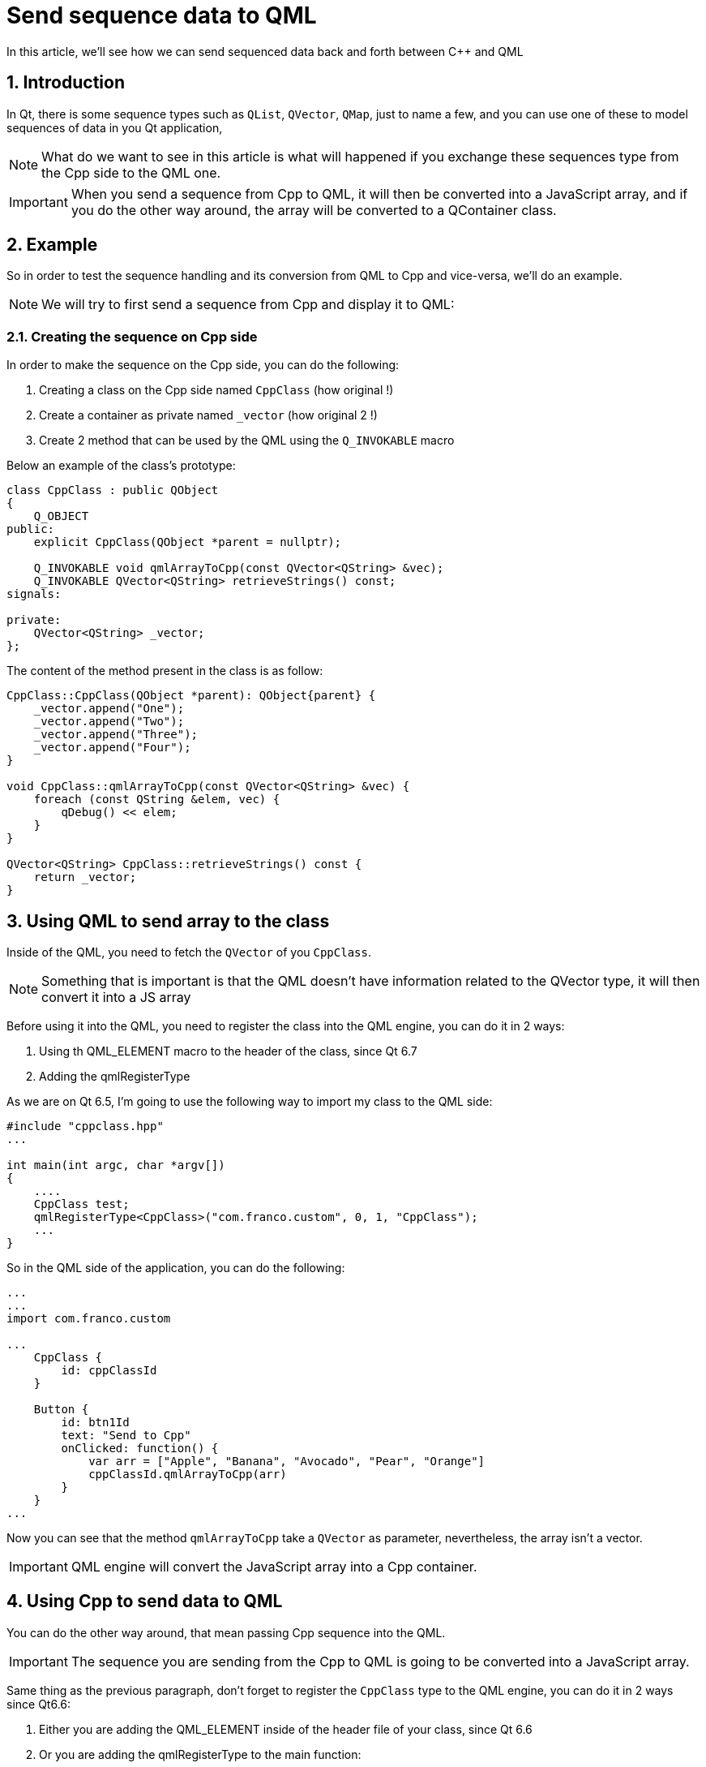 = Send sequence data to QML
In this article, we'll see how we can send sequenced data back and forth between C++ and QML

:toc:
:sectnums:

== Introduction
In Qt, there is some sequence types such as `QList`, `QVector`, `QMap`, just to name a few, and you can use one of these to model sequences of data in you Qt application, 

NOTE: What do we want to see in this article is what will happened if you exchange these sequences type from the Cpp side to the QML one.

IMPORTANT: When you send a sequence from Cpp to QML, it will then be converted into a JavaScript array, and if you do the other way around, the array will be converted to a QContainer class.

== Example
So in order to test the sequence handling and its conversion from QML to Cpp and vice-versa, we'll do an example.

NOTE: We will try to first send a sequence from Cpp and display it to QML:

=== Creating the sequence on Cpp side
In order to make the sequence on the Cpp side, you can do the following:

. Creating a class on the Cpp side named `CppClass` (how original !)
. Create a container as private named `_vector` (how original 2 !)
. Create 2 method that can be used by the QML using the `Q_INVOKABLE` macro

Below an example of the class's prototype:
```cpp
class CppClass : public QObject
{
    Q_OBJECT
public:
    explicit CppClass(QObject *parent = nullptr);

    Q_INVOKABLE void qmlArrayToCpp(const QVector<QString> &vec);
    Q_INVOKABLE QVector<QString> retrieveStrings() const;
signals:

private:
    QVector<QString> _vector;
};
```
The content of the method present in the class is as follow:
```cpp
CppClass::CppClass(QObject *parent): QObject{parent} {
    _vector.append("One");
    _vector.append("Two");
    _vector.append("Three");
    _vector.append("Four");
}

void CppClass::qmlArrayToCpp(const QVector<QString> &vec) {
    foreach (const QString &elem, vec) {
        qDebug() << elem;
    }
}

QVector<QString> CppClass::retrieveStrings() const {
    return _vector;
}
```
== Using QML to send array to the class
Inside of the QML, you need to fetch the `QVector` of you `CppClass`.

NOTE: Something that is important is that the QML doesn't have information related to the QVector type, it will then convert it into a JS array

Before using it into the QML, you need to register the class into the QML engine, you can do it in 2 ways:

. Using th QML_ELEMENT macro to the header of the class, since Qt 6.7
. Adding the qmlRegisterType 

As we are on Qt 6.5, I'm going to use the following way to import my class to the QML side:

```cpp
#include "cppclass.hpp"
...

int main(int argc, char *argv[])
{
    ....
    CppClass test;
    qmlRegisterType<CppClass>("com.franco.custom", 0, 1, "CppClass");
    ...
}
```

So in the QML side of the application, you can do the following:

```qml
...
...
import com.franco.custom

...
    CppClass {
        id: cppClassId
    }

    Button {
        id: btn1Id
        text: "Send to Cpp"
        onClicked: function() {
            var arr = ["Apple", "Banana", "Avocado", "Pear", "Orange"]
            cppClassId.qmlArrayToCpp(arr)
        }
    }
...
```
Now you can see that the method `qmlArrayToCpp` take a `QVector` as parameter, nevertheless, the array isn't a vector.

IMPORTANT: QML engine will convert the JavaScript array into a Cpp container.

== Using Cpp to send data to QML
You can do the other way around, that mean passing Cpp sequence into the QML.

IMPORTANT: The sequence you are sending from the Cpp to QML is going to be converted into a JavaScript array.

Same thing as the previous paragraph, don't forget to register the `CppClass` type to the QML engine, you can do it in 2 ways since Qt6.6:

. Either you are adding the QML_ELEMENT inside of the header file of your class, since Qt 6.6
. Or you are adding the qmlRegisterType to the main function:

```cpp
#include "cppclass.hpp"
...

int main(int argc, char *argv[])
{
    ...
    CppClass test;
    qmlRegisterType<CppClass>("com.franco.custom", 0, 1, "CppClass");
    ...
}

```
Then in your QML application, you can do the following in order to retrieve the array:
```qml
import com.franco.custom
...

Window {
    ...

    CppClass {
        id: cppClassId
    }

    ...
    Button {
        id: btn2Id
        text: "Read from Cpp"
        anchors.top: btn1Id.bottom
        onClicked: function() {
            var arr = cppClassId.retrieveStrings()
            print("The length of the array is: " + arr.length)

            arr.forEach(function(elem) {
                print("element: " + elem)
            })
        }
    }
}
```